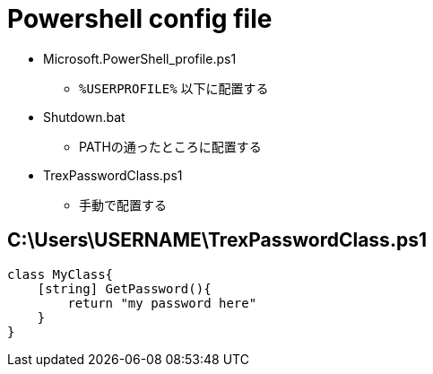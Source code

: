 = Powershell config file

* Microsoft.PowerShell_profile.ps1
** `%USERPROFILE%` 以下に配置する
* Shutdown.bat
** PATHの通ったところに配置する
* TrexPasswordClass.ps1
** 手動で配置する

== C:\Users\USERNAME\TrexPasswordClass.ps1

[source,powershell]
----
class MyClass{
    [string] GetPassword(){
        return "my password here"
    }
}
----
